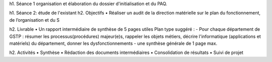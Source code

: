 h1. Séance 1
organisation et élaboration du dossier d'initialisation et du PAQ.

h1. Séance 2: étude de l'existant
h2. Objectifs
• Réaliser un audit de la direction matérielle sur le plan du fonctionnement, de l’organisation et du S

h2. Livrable
• Un rapport intermédiaire de synthèse de 5 pages utiles
Plan type suggéré :
- Pour chaque département de GSTP : résumer les processus(procédures) majeur(e)s, rappeler les objets métiers, décrire l'informatique (applications et matériels) du département, donner les dysfonctionnements
- une synthèse générale de 1 page max.

h2. Activités 
• Synthèse
• Rédaction des documents intermédiaires 
• Consolidation de résultats 
• Suivi de projet
